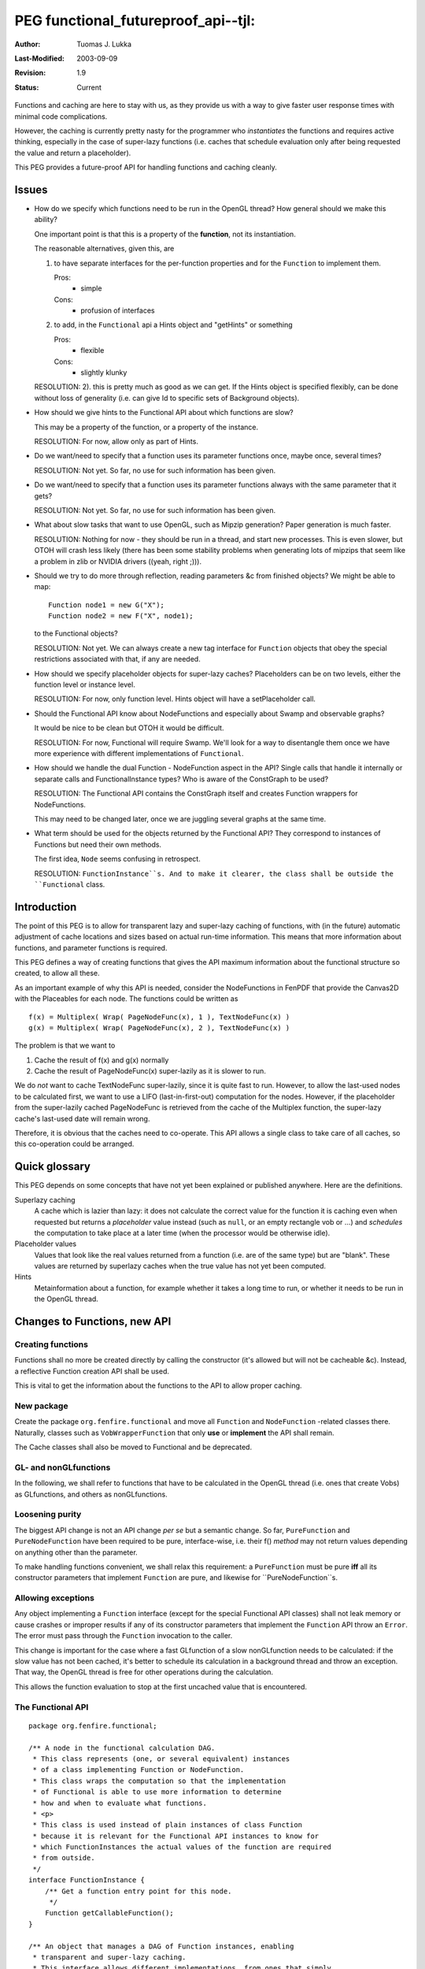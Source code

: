 =============================================================
PEG functional_futureproof_api--tjl: 
=============================================================

:Author:   Tuomas J. Lukka
:Last-Modified: $Date: 2003/09/09 07:20:23 $
:Revision: $Revision: 1.9 $
:Status:   Current

Functions and caching are here to stay with us, as they provide
us with a way to give faster user response times with minimal
code complications. 

However, the caching is currently pretty nasty for the programmer
who *instantiates* the functions and requires active thinking, 
especially in the case of super-lazy
functions (i.e. caches that schedule evaluation only after being
requested the value and return a placeholder).

This PEG provides a future-proof API for handling functions and caching
cleanly.

Issues
======

- How do we specify which functions need to be run in the OpenGL thread?
  How general should we make this ability?

  One important point is that this is a property of the **function**, not
  its instantiation.

  The reasonable alternatives, given this, are 
  
  1) to have separate interfaces
     for the per-function properties and for the ``Function`` 
     to implement them.

     Pros:
	- simple
     Cons:
	- profusion of interfaces

  2) to add, in the ``Functional`` api a Hints object and "getHints"
     or something

     Pros:
	- flexible
     Cons:
	- slightly klunky

  RESOLUTION: 2). this is pretty much as good as we can get. If the Hints
  object is specified flexibly, can be done without loss of generality
  (i.e. can give Id to specific sets of Background objects).



- How should we give hints to the Functional API about which functions
  are slow?

  This may be a property of the function, or a property of the instance.

  RESOLUTION: For now, allow only as part of Hints.


- Do we want/need to specify that a function uses its parameter functions once,
  maybe once, several times?

  RESOLUTION: Not yet. So far, no use for such information has been given.

- Do we want/need to specify that a function uses its parameter functions 
  always with the same parameter that it gets?

  RESOLUTION: Not yet. So far, no use for such information has been given.

- What about slow tasks that want to use OpenGL, such as Mipzip generation?
  Paper generation is much faster.

  RESOLUTION: Nothing for now - they should be run in a thread, and start
  new processes. This is even slower, but OTOH will crash less likely
  (there has been some stability problems when generating lots of mipzips
  that seem like a problem in zlib or NVIDIA drivers ((yeah, right ;))).

- Should we try to do more through reflection, reading parameters &c
  from finished objects? We might be able to map::

    Function node1 = new G("X");
    Function node2 = new F("X", node1);

  to the Functional objects?

  RESOLUTION: Not yet. We can always create a new tag interface for ``Function``
  objects that obey the special restrictions associated with that,
  if any are needed.

- How should we specify placeholder objects for super-lazy caches?
  Placeholders can be on two levels, either the function level or instance level.

  RESOLUTION: For now, only function level. Hints object will have a setPlaceholder
  call.

- Should the Functional API know about NodeFunctions and especially about Swamp
  and observable graphs?

  It would be nice to be clean but OTOH it would be difficult.

  RESOLUTION: For now, Functional will require Swamp. We'll look for a way
  to disentangle them once we have more experience with different implementations
  of ``Functional``.

- How should we handle the dual Function - NodeFunction aspect in the API?
  Single calls that handle it internally or separate calls and FunctionalInstance types?
  Who is aware of the ConstGraph to be used?

  RESOLUTION: The Functional API contains the ConstGraph itself and creates
  Function wrappers for NodeFunctions.

  This may need to be changed later, once we are juggling several graphs 
  at the same time.

- What term should be used for the objects returned by the Functional API?
  They correspond to instances of Functions but need their own methods.

  The first idea, ``Node`` seems confusing in retrospect.

  RESOLUTION: ``FunctionInstance``s. And to make it clearer, the class 
  shall be outside the ``Functional`` class.

Introduction
============

The point of this PEG is to allow for transparent lazy and super-lazy caching
of functions, with (in the future) automatic adjustment of cache locations and sizes
based on actual run-time information. This means that more information about
functions, and parameter functions is required.

This PEG defines a way of creating functions that gives the API maximum information
about the functional structure so created, to allow all these.

As an important example of why this API is needed, consider the NodeFunctions in FenPDF  
that provide the Canvas2D with the Placeables for each node.
The functions could be written as ::

    f(x) = Multiplex( Wrap( PageNodeFunc(x), 1 ), TextNodeFunc(x) )
    g(x) = Multiplex( Wrap( PageNodeFunc(x), 2 ), TextNodeFunc(x) )

The problem is that we want to

1) Cache the result of f(x) and g(x) normally

2) Cache the result of PageNodeFunc(x) super-lazily as it is slower to run.

We do *not* want to cache TextNodeFunc super-lazily, since it is quite fast to run.
However, to allow the last-used nodes to be calculated first, we want to use a LIFO
(last-in-first-out) computation for the nodes. However, if the placeholder
from the super-lazily cached PageNodeFunc is retrieved from the cache of the Multiplex
function, the super-lazy cache's last-used date will remain wrong.

Therefore, it is obvious that the caches need to co-operate. This API allows
a single class to take care of all caches, so this co-operation could be arranged.

Quick glossary
==============

This PEG depends on some concepts that have not yet been explained or published
anywhere. Here are the definitions.

Superlazy caching
    A cache which is lazier than lazy: it does not calculate
    the correct value for the function it is caching even when requested
    but returns a *placeholder* value instead (such as ``null``, or an empty
    rectangle vob or ...) and *schedules* the computation to take place
    at a later time (when the processor would be otherwise idle).

Placeholder values
    Values that look like the real values returned from a function (i.e. are
    of the same type) but are "blank". These values are returned by superlazy
    caches when the true value has not yet been computed.

Hints
    Metainformation about a function, for example whether it takes a long time to run,
    or whether it needs to be run in the OpenGL thread.

Changes to Functions, new API
=============================

Creating functions
------------------

Functions shall no more be created directly by calling the constructor
(it's allowed but will not be cacheable &c).
Instead, a reflective Function creation API shall be used.

This is vital to get the information about the functions to the API
to allow proper caching.

New package
-----------

Create the package ``org.fenfire.functional`` and move all ``Function`` 
and ``NodeFunction`` -related classes there. Naturally, classes
such as ``VobWrapperFunction`` that only **use** or **implement** 
the API shall remain.

The Cache classes shall also be moved to Functional and be deprecated.

GL- and nonGLfunctions
----------------------

In the following, we shall refer to functions that have to be calculated
in the OpenGL thread (i.e. ones that create Vobs) as GLfunctions,
and others as nonGLfunctions.

Loosening purity
----------------

The biggest API change is not an API change *per se* but a semantic change.
So far, ``PureFunction`` and ``PureNodeFunction`` have been required to 
be pure, interface-wise, i.e. their f() *method* may not return values
depending on anything other than the parameter.

To make handling functions convenient, we shall relax this requirement:
a ``PureFunction`` must be pure **iff** all its constructor parameters
that implement ``Function`` are pure, and likewise for ``PureNodeFunction``s.

Allowing exceptions
-------------------

Any object implementing a ``Function`` interface (except for the special Functional
API classes) shall not leak memory or cause crashes or improper results if any of
its constructor parameters that implement the ``Function`` API throw an ``Error``.
The error must pass through the ``Function`` invocation to the caller.

This change is important for the case where a fast GLfunction of a slow nonGLfunction
needs to be calculated: if the slow value has not been cached, it's better
to schedule its calculation in a background thread and throw an exception. That way,
the OpenGL thread is free for other operations during the calculation.

This allows the function evaluation to stop at the first uncached value that is encountered.

The Functional API
------------------

::

    package org.fenfire.functional;

    /** A node in the functional calculation DAG.
     * This class represents (one, or several equivalent) instances
     * of a class implementing Function or NodeFunction.
     * This class wraps the computation so that the implementation
     * of Functional is able to use more information to determine
     * how and when to evaluate what functions.
     * <p>
     * This class is used instead of plain instances of class Function
     * because it is relevant for the Functional API instances to know for
     * which FunctionInstances the actual values of the function are required
     * from outside.
     */
    interface FunctionInstance {
	/** Get a function entry point for this node.
	 */
	Function getCallableFunction();
    }

    /** An object that manages a DAG of Function instances, enabling 
     * transparent and super-lazy caching.
     * This interface allows different implementations, from ones that simply
     * wrap and call the actual function instances to ones that allow
     * transparent run-time data-sensitive caching and super-lazy caching.
     */
    interface Functional {

	/** Hints about a Function class.
	 * Hints tell the Functional API about a Function: is it slow to evaluate,
	 * does it need to be evaluated in the OpenGL thread &c.
	 * <p>
	 * Hints objects are created using HintsMaker.
	 * An empty interface in order to be unmodifiable.
	 * Each class that implements ``Function`` or ``NodeFunction``
	 * that is given to this API shall have a static member ``functionalHints``
	 * of this type.
	 */
	interface Hints {
	}

	/** An interface for creating Hints objects.
	 */
	class HintsMaker {
	    /** This function must be run in a background object
	     * of the given group if it's not run directly.
	     * This is useful for using Libvob OpenGL, since 
	     * OpenGL objects should only be handled in one thread.
	     * Default: null.
	     */
	    void setBackgroundGroup(Object id);

	    /** Whether this function usually consumes considerable time
	     * to generate its output, given all its inputs.
	     * Evaluations of functions given as parameters to this function
	     * are not counted.
	     * Default: not slow.
	     */
	    void setSlow(boolean isSlow);

	    /** Set the placeholder object to be returned if the function value
	     * is not ready yet.
	     * Default: null.
	     */
	    void setPlaceholder(Object o);

	    /** Create the Hints object.
	     */
	    Hints make();
	}

	/** Create a new node in the DAG.
	 * @param id An identifier for the node. Useful for specifying caching for
	 *           some particular implementations..
	 *           Should be stable between invocations.
	 * @param functionClass The class of which the Function (or NodeFunction)
	 *		object should 
	 *	     	be created.
	 * @param parameters The parameters for the constructor of the class.
	 *		These may contain FunctionInstance objects, which will be converted
	 *		to functions or nodefunctions as appropriate.
	 */
	FunctionInstance createFunctionInstance(
	    Object id,
	    Class functionClass,
	    Object[] parameters
	    );
    }

Example: using the API
----------------------

First, define two functions::

    public class G implements PureFunction {
    
	public G(Object bla) {
	}
	public Object f(Object o) {
	    ...
	}
    }

    public class F implements PureFunction {
	static public Functional.Hints functionalHints;
	static {
	    // F needs to be run in the OpenGL thread
	    Functional.HintsMaker maker = 
		new Functional.HintsMaker();
	    maker.setBackgroundGroup("OPENGL");
	    functionalHints = maker.make();
	}
    
	public F(Object bla, Function g) {
	}
	public Object f(Object o) {
	    ...
	}
    }

And construction the functions (``functional`` is an instance of ``Functional``)::

    FunctionInstance node1 = functional.createFunctionInstance(
	"N1",
	G.class, 
	new Object[] {"X"});
    FunctionInstance node2 = functional.createFunctionInstance(
	"N2",
	F.class,
	new Object[] {"Y", node1});

This constructor is "equivalent" to::

    Function node1 = new G("X");
    Function node2 = new F("X", node1);

except that the result may be cached, since ``functional`` knows
the complete structure and is able to deduce (or be told externally)
what to cache. 


Changes to the rest of Fenfire
==============================

Node content
------------

The ``NodeContent`` class is something of a remnant.
It provides the Node content function, so we need to touch
it here, let's upgrade it properly at the same time.

Move it to its rightful place, ``org.fenfire.structure.Ff``,
and add ``getContent`` and ``setContent`` methods, given a Fen.
There's shall also be a PureNodeFunction nested class
``org.fenfire.structure.Ff.ContentFunction`` which allows the user
to create an appropriate node function.

Fen
---

We will not change Fen at this time, except for to remove the ``txtfunc`` member.

